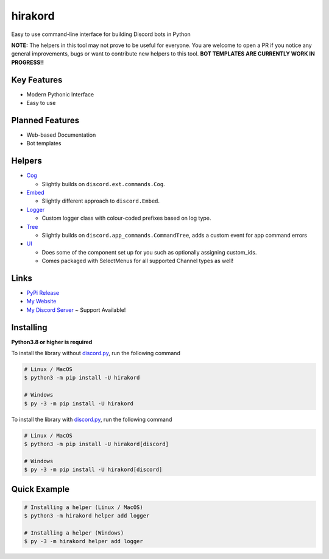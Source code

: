 hirakord
========

Easy to use command-line interface for building Discord bots in Python

**NOTE:** The helpers in this tool may not prove to be useful for everyone. You are welcome to open a PR if you notice any general improvements, bugs or want to contribute new helpers to this tool. **BOT TEMPLATES ARE CURRENTLY WORK IN PROGRESS!!**

Key Features
------------
- Modern Pythonic Interface
- Easy to use

Planned Features
----------------
- Web-based Documentation
- Bot templates

Helpers
-------
- `Cog <https://github.com/ExHiraku/hirakord/tree/main/hirakord/templates/helpers/cog.txt/>`__

  - Slightly builds on ``discord.ext.commands.Cog``.

- `Embed <https://github.com/ExHiraku/hirakord/tree/main/hirakord/templates/helpers/embed.txt/>`__

  - Slightly different approach to ``discord.Embed``.

- `Logger <https://github.com/ExHiraku/hirakord/tree/main/hirakord/templates/helpers/logger.txt/>`__

  - Custom logger class with colour-coded prefixes based on log type.

- `Tree <https://github.com/ExHiraku/hirakord/tree/main/hirakord/templates/helpers/tree.txt/>`__

  - Slightly builds on ``discord.app_commands.CommandTree``, adds a custom event for app command errors

- `UI <https://github.com/ExHiraku/hirakord/tree/main/hirakord/templates/helpers/ui.txt/>`__

  - Does some of the component set up for you such as optionally assigning custom_ids.
  - Comes packaged with SelectMenus for all supported Channel types as well!

Links
-----
- `PyPi Release <https://pypi.org/project/hirakord/>`__
- `My Website <https://andeh.uk/>`__
- `My Discord Server <https://discord.gg/ycCeBFjQeK>`__ ~ Support Available!

Installing
----------

**Python3.8 or higher is required**

To install the library without `discord.py <https://github.com/Rapptz/discord.py/>`__, run the following command

.. code:: sh

    # Linux / MacOS
    $ python3 -m pip install -U hirakord

    # Windows
    $ py -3 -m pip install -U hirakord

To install the library with `discord.py <https://github.com/Rapptz/discord.py/>`__, run the following command

.. code:: sh

    # Linux / MacOS
    $ python3 -m pip install -U hirakord[discord]

    # Windows
    $ py -3 -m pip install -U hirakord[discord]

Quick Example
-------------

.. code:: sh

    # Installing a helper (Linux / MacOS)
    $ python3 -m hirakord helper add logger

    # Installing a helper (Windows)
    $ py -3 -m hirakord helper add logger
